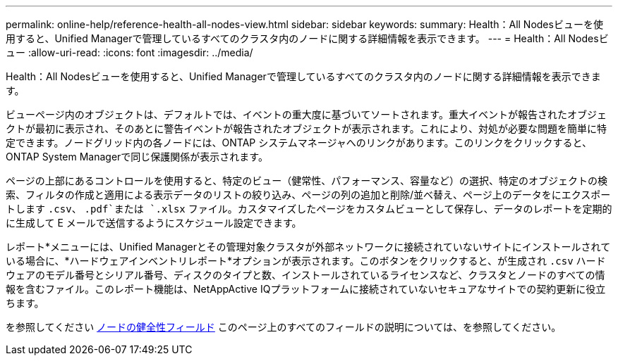 ---
permalink: online-help/reference-health-all-nodes-view.html 
sidebar: sidebar 
keywords:  
summary: Health：All Nodesビューを使用すると、Unified Managerで管理しているすべてのクラスタ内のノードに関する詳細情報を表示できます。 
---
= Health：All Nodesビュー
:allow-uri-read: 
:icons: font
:imagesdir: ../media/


[role="lead"]
Health：All Nodesビューを使用すると、Unified Managerで管理しているすべてのクラスタ内のノードに関する詳細情報を表示できます。

ビューページ内のオブジェクトは、デフォルトでは、イベントの重大度に基づいてソートされます。重大イベントが報告されたオブジェクトが最初に表示され、そのあとに警告イベントが報告されたオブジェクトが表示されます。これにより、対処が必要な問題を簡単に特定できます。ノードグリッド内の各ノードには、ONTAP システムマネージャへのリンクがあります。このリンクをクリックすると、ONTAP System Managerで同じ保護関係が表示されます。

ページの上部にあるコントロールを使用すると、特定のビュー（健常性、パフォーマンス、容量など）の選択、特定のオブジェクトの検索、フィルタの作成と適用による表示データのリストの絞り込み、ページの列の追加と削除/並べ替え、ページ上のデータをにエクスポートします `.csv`、 `.pdf`または `.xlsx` ファイル。カスタマイズしたページをカスタムビューとして保存し、データのレポートを定期的に生成して E メールで送信するようにスケジュール設定できます。

レポート*メニューには、Unified Managerとその管理対象クラスタが外部ネットワークに接続されていないサイトにインストールされている場合に、*ハードウェアインベントリレポート*オプションが表示されます。このボタンをクリックすると、が生成され `.csv` ハードウェアのモデル番号とシリアル番号、ディスクのタイプと数、インストールされているライセンスなど、クラスタとノードのすべての情報を含むファイル。このレポート機能は、NetAppActive IQプラットフォームに接続されていないセキュアなサイトでの契約更新に役立ちます。

を参照してください xref:reference-node-health-fields.adoc[ノードの健全性フィールド] このページ上のすべてのフィールドの説明については、を参照してください。
